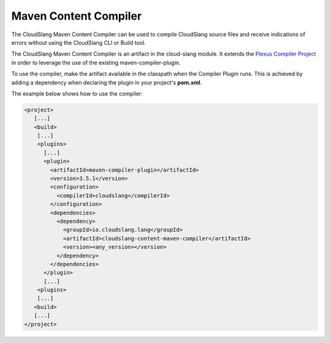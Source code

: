 Maven Content Compiler
++++++++++++++++++++++

The CloudSlang Maven Content Compiler can be used to compile CloudSlang source
files and receive indications of errors without using the CloudSlang CLI or
Build tool.

The CloudSlang Maven Content Compiler is an artifact in the cloud-slang module.
It extends the `Plexus Compiler Project <https://codehaus-plexus.github.io/plexus-compiler/>`__
in order to leverage the use of the existing maven-compiler-plugin.

To use the compiler, make the artifact available in the classpath when the
Compiler Plugin runs. This is achieved by adding a dependency when declaring the
plugin in your project's **pom.xml**.

The example below shows how to use the compiler:

.. code-block:: xml

  <project>
     [...]
     <build>
      [...]
      <plugins>
        [...]
        <plugin>
          <artifactId>maven-compiler-plugin</artifactId>
          <version>3.5.1</version>
          <configuration>
            <compilerId>cloudslang</compilerId>
          </configuration>
          <dependencies>
            <dependency>
              <groupId>io.cloudslang.lang</groupId>
              <artifactId>cloudslang-content-maven-compiler</artifactId>
              <version><any_version></version>
            </dependency>
          </dependencies>
        </plugin>
        [...]
      <plugins>
      [...]
     <build>
     [...]
  </project>
